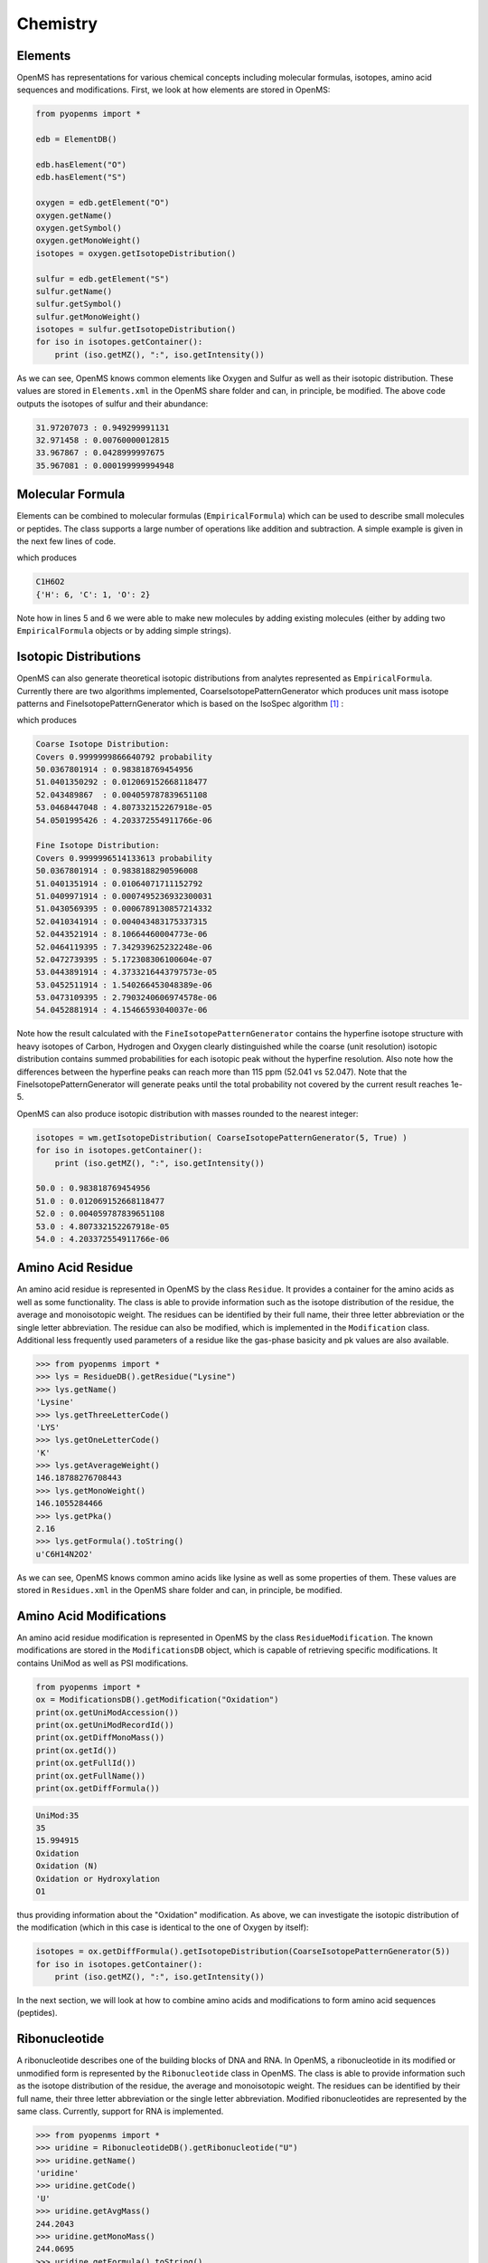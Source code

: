 Chemistry
=========

Elements
********

OpenMS has representations for various chemical concepts including molecular
formulas, isotopes, amino acid sequences and modifications. First, we look at how
elements are stored in OpenMS:

.. code-block:: python

    from pyopenms import *

    edb = ElementDB()

    edb.hasElement("O")
    edb.hasElement("S")

    oxygen = edb.getElement("O")
    oxygen.getName()
    oxygen.getSymbol()
    oxygen.getMonoWeight()
    isotopes = oxygen.getIsotopeDistribution()

    sulfur = edb.getElement("S")
    sulfur.getName()
    sulfur.getSymbol()
    sulfur.getMonoWeight()
    isotopes = sulfur.getIsotopeDistribution()
    for iso in isotopes.getContainer():
        print (iso.getMZ(), ":", iso.getIntensity())

As we can see, OpenMS knows common elements like Oxygen and Sulfur as well as
their isotopic distribution. These values are stored in ``Elements.xml`` in the
OpenMS share folder and can, in principle, be modified. The above code outputs
the isotopes of sulfur and their abundance:

.. code-block:: python

  31.97207073 : 0.949299991131
  32.971458 : 0.00760000012815
  33.967867 : 0.0428999997675
  35.967081 : 0.000199999994948


Molecular Formula
*****************

Elements can be combined to molecular formulas (``EmpiricalFormula``) which can
be used to describe small molecules or peptides.  The class supports a large
number of operations like addition and subtraction. A simple example is given
in the next few lines of code.

.. code-block:: python
    :linenos:

    from pyopenms import *

    methanol = EmpiricalFormula("CH3OH")
    water = EmpiricalFormula("H2O")
    ethanol = EmpiricalFormula("CH2" + methanol.toString())
    wm = water + methanol
    print(wm.toString())
    print(wm.getElementalComposition())

which produces

.. code-block:: python

    C1H6O2
    {'H': 6, 'C': 1, 'O': 2}


Note how in lines 5 and 6 we were able to make new molecules by adding existing
molecules (either by adding two ``EmpiricalFormula`` objects or by adding
simple strings).

Isotopic Distributions
**********************

OpenMS can also generate theoretical isotopic distributions from analytes
represented as ``EmpiricalFormula``. Currently there are two algorithms
implemented, CoarseIsotopePatternGenerator which produces unit mass isotope
patterns and FineIsotopePatternGenerator which is based on the IsoSpec
algorithm [1]_ :

.. code-block:: python
    :linenos:

    from pyopenms import *

    wm = EmpiricalFormula("CH3OH") + EmpiricalFormula("H2O")

    print("Coarse Isotope Distribution:")
    isotopes = wm.getIsotopeDistribution( CoarseIsotopePatternGenerator(5) )
    print("Covers", sum([iso.getIntensity() for iso in isotopes.getContainer()]), "probability")
    for iso in isotopes.getContainer():
        print (iso.getMZ(), ":", iso.getIntensity())

    print("Fine Isotope Distribution:")
    isotopes = wm.getIsotopeDistribution( FineIsotopePatternGenerator(1e-5) )
    print("Covers", sum([iso.getIntensity() for iso in isotopes.getContainer()]), "probability")
    for iso in isotopes.getContainer():
        print (iso.getMZ(), ":", iso.getIntensity())

which produces

.. code-block:: python

    Coarse Isotope Distribution:
    Covers 0.9999999866640792 probability
    50.0367801914 : 0.983818769454956
    51.0401350292 : 0.012069152668118477
    52.043489867  : 0.004059787839651108
    53.0468447048 : 4.807332152267918e-05
    54.0501995426 : 4.203372554911766e-06

    Fine Isotope Distribution:
    Covers 0.9999996514133613 probability
    50.0367801914 : 0.9838188290596008
    51.0401351914 : 0.01064071711152792
    51.0409971914 : 0.0007495236932300031
    51.0430569395 : 0.0006789130857214332
    52.0410341914 : 0.004043483175337315
    52.0443521914 : 8.10664460004773e-06
    52.0464119395 : 7.342939625232248e-06
    52.0472739395 : 5.172308306100604e-07
    53.0443891914 : 4.3733216443797573e-05
    53.0452511914 : 1.540266453048389e-06
    53.0473109395 : 2.7903240606974578e-06
    54.0452881914 : 4.15466593040037e-06


Note how the result calculated with the ``FineIsotopePatternGenerator``
contains the hyperfine isotope structure with heavy isotopes of Carbon,
Hydrogen and Oxygen clearly distinguished while the coarse (unit resolution)
isotopic distribution contains summed probabilities for each isotopic peak
without the hyperfine resolution. Also note how the differences between
the hyperfine peaks can reach more than 115 ppm (52.041 vs 52.047). Note that
the FineIsotopePatternGenerator will generate peaks until the total probability
not covered by the current result reaches 1e-5.

OpenMS can also produce isotopic distribution with masses rounded to the
nearest integer:

.. code-block:: python

    isotopes = wm.getIsotopeDistribution( CoarseIsotopePatternGenerator(5, True) )
    for iso in isotopes.getContainer():
        print (iso.getMZ(), ":", iso.getIntensity())

    50.0 : 0.983818769454956
    51.0 : 0.012069152668118477
    52.0 : 0.004059787839651108
    53.0 : 4.807332152267918e-05
    54.0 : 4.203372554911766e-06

Amino Acid Residue
******************

An amino acid residue is represented in OpenMS by the class ``Residue``. It provides a
container for the amino acids as well as some functionality. The class is able
to provide information such as the isotope distribution of the residue, the
average and monoisotopic weight. The residues can be identified by their full
name, their three letter abbreviation or the single letter abbreviation. The
residue can also be modified, which is implemented in the ``Modification`` class.
Additional less frequently used parameters of a residue like the gas-phase
basicity and pk values are also available.

.. code-block:: python

    >>> from pyopenms import *
    >>> lys = ResidueDB().getResidue("Lysine")
    >>> lys.getName()
    'Lysine'
    >>> lys.getThreeLetterCode()
    'LYS'
    >>> lys.getOneLetterCode()
    'K'
    >>> lys.getAverageWeight()
    146.18788276708443
    >>> lys.getMonoWeight()
    146.1055284466
    >>> lys.getPka()
    2.16
    >>> lys.getFormula().toString()
    u'C6H14N2O2'

As we can see, OpenMS knows common amino acids like lysine as well as
some properties of them. These values are stored in ``Residues.xml`` in the
OpenMS share folder and can, in principle, be modified.

Amino Acid Modifications
************************

An amino acid residue modification is represented in OpenMS by the class
``ResidueModification``. The known modifications are stored in the
``ModificationsDB`` object, which is capable of retrieving specific
modifications. It contains UniMod as well as PSI modifications.

.. code-block:: python

    from pyopenms import *
    ox = ModificationsDB().getModification("Oxidation")
    print(ox.getUniModAccession())
    print(ox.getUniModRecordId())
    print(ox.getDiffMonoMass())
    print(ox.getId())
    print(ox.getFullId())
    print(ox.getFullName())
    print(ox.getDiffFormula())


.. code-block:: python

    UniMod:35
    35
    15.994915
    Oxidation
    Oxidation (N)
    Oxidation or Hydroxylation
    O1

thus providing information about the "Oxidation" modification. As above, we can
investigate the isotopic distribution of the modification (which in this case
is identical to the one of Oxygen by itself):

.. code-block:: python

    isotopes = ox.getDiffFormula().getIsotopeDistribution(CoarseIsotopePatternGenerator(5))
    for iso in isotopes.getContainer():
        print (iso.getMZ(), ":", iso.getIntensity())

In the next section, we will look at how to combine amino acids and
modifications to form amino acid sequences (peptides).

Ribonucleotide
***************

A ribonucleotide describes one of the building blocks of DNA and RNA. In
OpenMS, a ribonucleotide in its modified or unmodified form is represented by
the ``Ribonucleotide`` class in OpenMS.  The class is able to provide
information such as the isotope distribution of the residue, the average and
monoisotopic weight. The residues can be identified by their full name, their
three letter abbreviation or the single letter abbreviation. Modified
ribonucleotides are represented by the same class. Currently, support for RNA
is implemented.

.. code-block:: python

    >>> from pyopenms import *
    >>> uridine = RibonucleotideDB().getRibonucleotide("U")
    >>> uridine.getName()
    'uridine'
    >>> uridine.getCode()
    'U'
    >>> uridine.getAvgMass()
    244.2043
    >>> uridine.getMonoMass()
    244.0695
    >>> uridine.getFormula().toString()
    u'C9H12N2O6'
    >>> uridine.isModified()
    False



.. [1] Łącki MK, Startek M, Valkenborg D, Gambin A.
    IsoSpec: Hyperfast Fine Structure Calculator.
    Anal Chem. 2017 Mar 21;89(6):3272-3277. `doi: 10.1021/acs.analchem.6b01459. <http://doi.org/10.1021/acs.analchem.6b01459>`_
